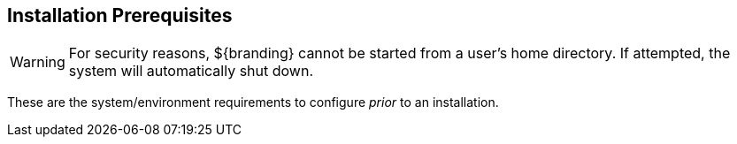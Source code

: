 :title: Installation Prerequisites
:type: installing
:status: published
:summary: Prerequisites to Installation
:project: ${branding}
:order: 00

== Installation Prerequisites

[WARNING]
====
For security reasons, ${branding} cannot be started from a user's home directory. If attempted, the system will automatically shut down.
====

These are the system/environment requirements to configure _prior_ to an installation.
